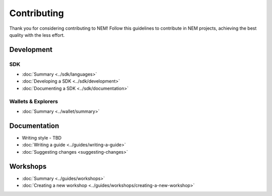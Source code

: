 ############
Contributing
############

Thank you for considering contributing to NEM! Follow this guidelines to contribute in NEM projects, achieving the best quality
with the less effort.

.. note: If the project already exist, read as well the CONTRIBUTING.md file of its repository.

***********
Development
***********

SDK
====

* :doc:`Summary <../sdk/languages>`
* :doc:`Developing a SDK <../sdk/development>`
* :doc:`Documenting a SDK <../sdk/documentation>`

Wallets & Explorers
===================

* :doc:`Summary <../wallet/summary>`

*************
Documentation
*************

* Writing style - TBD
* :doc:`Writing a guide <../guides/writing-a-guide>`
* :doc:`Suggesting changes <suggesting-changes>`

*********
Workshops
*********
* :doc:`Summary <../guides/workshops>`
* :doc:`Creating a new workshop <../guides/workshops/creating-a-new-workshop>`



